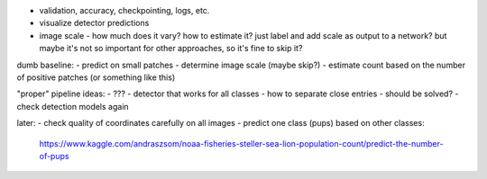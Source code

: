 - validation, accuracy, checkpointing, logs, etc.
- visualize detector predictions
- image scale - how much does it vary? how to estimate it?
  just label and add scale as output to a network?
  but maybe it's not so important for other approaches, so it's fine to skip it?

dumb baseline:
- predict on small patches
- determine image scale (maybe skip?)
- estimate count based on the number of positive patches (or something like this)

"proper" pipeline ideas:
- ???
- detector that works for all classes
- how to separate close entries - should be solved?
- check detection models again


later:
- check quality of coordinates carefully on all images
- predict one class (pups) based on other classes:
  https://www.kaggle.com/andraszsom/noaa-fisheries-steller-sea-lion-population-count/predict-the-number-of-pups

